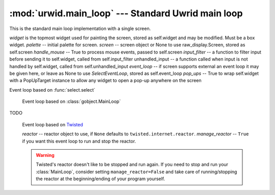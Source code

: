 :mod:`urwid.main_loop` --- Standard Uwrid main loop
===================================================

.. module:: urwid.main_loop
   :synopsis: Standard Urwid main loop

.. exception:: ExitMainLoop

   When this exception is not handled, the main loop exits.

.. class:: MainLoop(widget, palette=[], screen=None, handle_mouse=True, input_filter=None, unhandled_input=None, event_loop=None, pop_ups=False)

   This is the standard main loop implementation with a single screen.

   *widget* is the topmost widget used for painting the screen, stored as
   self.widget and may be modified. Must be a box widget.
   *palette* -- initial palette for screen.
   *screen* -- screen object or None to use raw_display.Screen, stored as
   self.screen
   *handle_mouse* -- True to process mouse events, passed to self.screen
   *input_filter* -- a function to filter input before sending
   it to self.widget, called from self.input_filter
   unhandled_input -- a function called when input is not
   handled by self.widget, called from self.unhandled_input
   *event_loop* -- if screen supports external an event loop it
   may be given here, or leave as None to use
   *SelectEventLoop*, stored as self.event_loop
   *pop_ups* -- True to wrap self.widget with a PopUpTarget
   instance to allow any widget to open a pop-up anywhere on
   the screen

   .. attribute:: widget

      Property for the topmost widget used. This must be a box widget.

   .. attribute:: pop_ups

      Property for the pop_ups flag.

   .. method:: set_alarm_in(sec, callback, user_data=None)

         Schedule an alarm in *sec* seconds that will call *callback* from the
         within the :meth:`run` function.

         *sec* floating point seconds until alarm. *callback* a callable which
         accept two arguments, the main loop and the object *user_data*.

   .. method:: set_alarm_at(tm, callback, user_data=None)

         Schedule at *tm* time that will call *callback* from the within the
         :meth`run` function. Returns a handle that may be passed to
         :meth:`remove_alarm`.

         *tm* is a floating point local time of alarm. *callback* is a callable
         which accept two parameters, the main loop and the *user_data* object.

   .. method:: remove_alarm(handle)

         Remove an alarm. Return ``True`` if the handle was found, ``False``
         otherwise.

   .. method:: watch_pipe(callback)

        Create a pipe for use by a subprocess or thread to trigger a callback
        in the process/thread running the *MainLoop*.

        *callback* -- function to call MainLoop.run thread/process

        This function returns a file descriptor attached to the write end of a
        pipe. The read end of the pipe is added to the list of files the event
        loop is watching. When data is written to the pipe the callback
        function will be called and passed a single value containing data read.

        This method should be used any time you want to update widgets from
        another thread or subprocess.

        Data may be written to the returned file descriptor with os.write(fd,
        data). Ensure that data is less than 512 bytes (or 4K on Linux) so
        that the callback will be triggered just once with the complete value
        of data passed in.

        If the callback returns False then the watch will be removed and the
        read end of the pipe will be closed. You are responsible for closing
        the write end of the pipe.

   .. method:: remove_watch_pipe(write_fd)

        Close the read end of the pipe and remove the watch created by
        :meth:`watch_pipe`. You are responsible for closing the write end of
        the pipe.

        Returns ``True`` if the watch pipe exists, ``False`` otherwise

   .. method:: watch_file(fd, callback)

        Call *callback* when *fd* has some data to read. No parameters are
        passed to callback.

        Returns a handle that may be passed to :meth:`remove_watch_file`.

   .. method:: remove_watch_file(handle)

        Remove a watch file. Returns ``True`` if the watch file
        exists,``False`` otherwise.

   .. method:: run()

         Start the main loop handling input events and updating the screen. The
         loop will continue until an :exc:`ExitMainLoop` exception is raised.

         This function will call :meth:`screen.run_wrapper` if
         :meth:`screen.start` has not already been called.

   .. method:: _run()

      TODO

   .. method:: _update(timeout=False)

      TODO

   .. method:: _run_screen_event_loop()

      This method is used when the screen does not support using external event
      loops.

      The alarms stored in the SelectEventLoop in self.event_loop are modified
      by this method.

   .. method:: process_input(keys)

      This function will pass keyboard input and mouse events to *self.widget*.
      This function is called automatically from the :meth:`run` method when
      there is input, but may also be called to simulate input from the user.

      *keys* is a list of input returned from :meth:`Screen.get_input`.

      Returns ``True`` if any key was handled by a widget or the
      :meth:`unhandled_input` method.

   .. method:: input_filter(keys, raw)

      This function is passed each all the input events and raw keystroke
      values. These values are passed to the :func:`input_filter` function
      passed to the constructor. That function must return a list of keys to
      be passed to the widgets to handle. If no :func:`input_filter` was
      defined this implementation will return all the input events.

   .. method:: unhandled_input(input)

      This function is called with any input that was not handled by the
      widgets, and calls the :func:`unhandled_input` function passed to the
      constructor. If no :func:`unhandled_input` was defined then the input
      will be ignored.

      *input* is the keyboard or mouse input.

      The :func:`unhandled_input` method should return ``True`` if it handled
      the input.

   .. method:: entering_idle()

      This function is called whenever the event loop is about to enter the
      idle state. :meth:`MainLoop.draw_screen` is called here to update the
      screen if anything has changed.

   .. method:: draw_screen()

      Renter the widgets and paint the screen. This function is called
      automatically from :meth:`run` but may be called additional times if
      repainting is required without also processing input.

.. class:: SelectEventLoop()

   Event loop based on :func:`select.select`


.. class:: GLibEventLoop()

      Event loop based on :class:`gobject.MainLoop`

   .. method:: handle_exit(f)

      Decorator that cleanly exits the :class:`GLibEventLoop` if
      :exc:`ExitMainLoop` is thrown inside of the wrapped function. Store the
      exception info if some other exception occurs, it will be reraised after
      the loop quits.

      *f* -- function to be wrapped

.. class:: TwistedInputDescriptor(reactor, fd, cb)

   TODO

.. class:: TwistedEventLoop(reactor=None, manage_reactor=True)

      Event loop based on Twisted_

      *reactor* -- reactor object to use, if ``None`` defaults to
      ``twisted.internet.reactor``.  *manage_reactor* -- ``True`` if you want
      this event loop to run and stop the reactor.

      .. WARNING::
         Twisted's reactor doesn't like to be stopped and run again.  If you
         need to stop and run your :class:`MainLoop`, consider setting
         ``manage_reactor=False`` and take care of running/stopping the reactor
         at the beginning/ending of your program yourself.

   .. method:: _enable_twisted_idle()

      Twisted's reactors don't have an idle or enter-idle callback
      so the best we can do for now is to set a timer event in a very
      short time to approximate an enter-idle callback.

      XXX: This will perform worse than the other event loops until we
      can find a fix or workaround

   .. method:: handle_exit(f, enable_idle=True)

      Decorator that cleanly exits the :class:`TwistedEventLoop` if
      :class:`ExitMainLoop` is thrown inside of the wrapped function. Store the
      exception info if some other exception occurs, it will be reraised after
      the loop quits.

      *f* -- function to be wrapped

.. _Twisted: http://twistedmatrix.com/trac/
